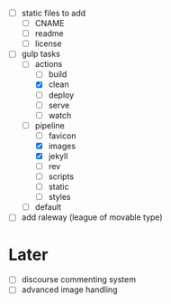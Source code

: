 - [ ] static files to add
  - [ ] CNAME
  - [ ] readme
  - [ ] license
- [-] gulp tasks
  - [-] actions
    - [ ] build
    - [X] clean
    - [ ] deploy
    - [ ] serve
    - [ ] watch
  - [-] pipeline
    - [ ] favicon
    - [X] images
    - [X] jekyll
    - [ ] rev
    - [ ] scripts
    - [ ] static
    - [ ] styles
  - [ ] default
- [ ] add raleway (league of movable type)

* Later
- [ ] discourse commenting system
- [ ] advanced image handling
